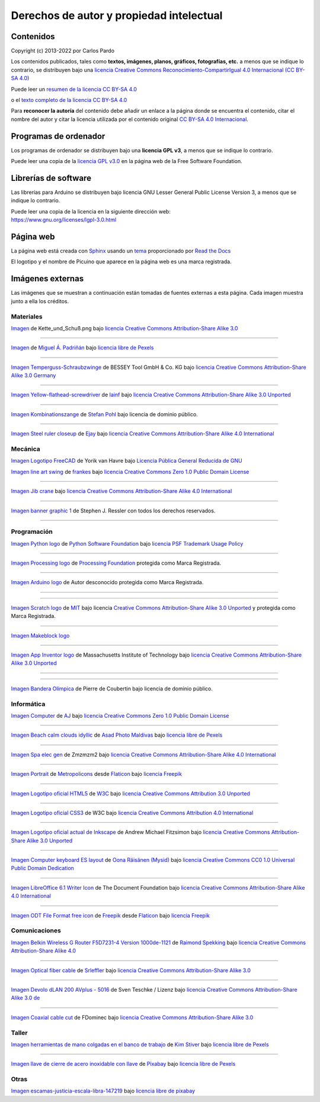 ﻿
.. _legal-atribution:

Derechos de autor y propiedad intelectual
=========================================

Contenidos
----------

Copyright (c) 2013-2022 por Carlos Pardo
   
Los contenidos publicados, tales como **textos, imágenes,
planos, gráficos, fotografías, etc.** a menos que se 
indique lo contrario, se distribuyen bajo una 
`licencia Creative Commons 
Reconocimiento-CompartirIgual 4.0 Internacional 
(CC BY-SA 4.0) 
<https://creativecommons.org/licenses/by-sa/4.0/deed.es>`__

Puede leer un `resumen de la licencia CC BY-SA 4.0 
<https://creativecommons.org/licenses/by-sa/4.0/deed.es>`_

o el `texto completo de la licencia CC BY-SA 4.0
<https://creativecommons.org/licenses/by-sa/4.0/legalcode.es>`_

Para **reconocer la autoría** del contenido debe añadir un enlace 
a la página donde se encuentra el contenido, citar el nombre del
autor y citar la licencia utilizada por el contenido original
`CC BY-SA 4.0 Internacional <https://creativecommons.org/licenses/by-sa/4.0/deed.es>`__.


Programas de ordenador
----------------------

Los programas de ordenador se distribuyen bajo una
**licencia GPL v3**, a menos que se indique lo contrario.

Puede leer una copia de la `licencia GPL v3.0
<https://www.gnu.org/licenses/gpl-3.0.html>`_ 
en la página web de la Free Software Foundation.


Librerías de software
---------------------

Las librerías para Arduino se distribuyen bajo licencia 
GNU Lesser General Public License Version 3, 
a menos que se indique lo contrario.

|  Puede leer una copia de la licencia en la siguiente dirección web:
|  https://www.gnu.org/licenses/lgpl-3.0.html


Página web
----------
La página web está creada con `Sphinx <http://sphinx-doc.org/>`__
usando un `tema <https://github.com/rtfd/sphinx_rtd_theme>`__ 
proporcionado por `Read the Docs <https://readthedocs.org/>`__

El logotipo y el nombre de Picuino que aparece en la página web
es una marca registrada.

.. image:: ../_static/logo-picuino-bgblue.png
   :width: 240px


Imágenes externas
-----------------
Las imágenes que se muestran a continuación están tomadas de fuentes
externas a esta página. Cada imagen muestra junto a ella los créditos.



Materiales
^^^^^^^^^^

.. image:: material/_thumbs/trama-urdimbre.png
   :width: 120px

`Imagen <https://commons.wikimedia.org/wiki/File:Kette_und_Schu%C3%9F_num_col.png>`__
de Kette_und_Schuß.png
bajo `licencia Creative Commons Attribution-Share Alike 3.0 <https://creativecommons.org/licenses/by-sa/3.0/deed.en>`__

----
      
.. image:: material/_thumbs/material-wall.jpg
   :width: 120px

`Imagen <https://www.pexels.com/photo/abstract-architecture-background-brick-194096/>`__
de `Miguel Á. Padriñán <https://www.pexels.com/@padrinan>`__
bajo `licencia libre de Pexels <https://www.pexels.com/license/>`__

----

.. image:: material/_thumbs/sargento.jpg
	:width: 120px

`Imagen Temperguss-Schraubzwinge <https://commons.wikimedia.org/wiki/File:Temperguss-Schraubzwinge.jpg>`__
de BESSEY Tool GmbH & Co. KG
bajo `licencia Creative Commons Attribution-Share Alike 3.0 Germany <https://creativecommons.org/licenses/by-sa/3.0/de/deed.en>`__

----

.. image:: material/_thumbs/destornillador.jpg
	:width: 120px

`Imagen Yellow-flathead-screwdriver <https://commons.wikimedia.org/wiki/File:Temperguss-Schraubzwinge.jpg>`__
de `Iainf <https://commons.wikimedia.org/wiki/User:Iainf>`__
bajo `licencia Creative Commons Attribution-Share Alike 3.0 Unported <https://creativecommons.org/licenses/by-sa/3.0/deed.en>`__

----

.. image:: material/_thumbs/alicates.jpg
	:width: 120px

`Imagen Kombinationszange <https://commons.wikimedia.org/wiki/File:Kombinationszange.jpg>`__
de `Stefan Pohl <https://de.wikipedia.org/wiki/Benutzer:StefanPohl>`__
bajo licencia de dominio público.


----

.. image:: material/_thumbs/regla-metal.jpg
	:width: 120px
	:target: https://commons.wikimedia.org/wiki/File:Steel_ruler_closeup.jpg

`Imagen Steel ruler closeup <https://commons.wikimedia.org/wiki/File:Steel_ruler_closeup.jpg>`__
de `Ejay <https://commons.wikimedia.org/wiki/User:Ejay>`__
bajo `licencia Creative Commons Attribution-Share Alike 4.0 International <https://creativecommons.org/licenses/by-sa/4.0/>`__



Mecánica
^^^^^^^^

.. image:: freecad/_images/freecad-logo.png
   :width: 120px

`Imagen Logotipo FreeCAD <https://es.m.wikipedia.org/wiki/Archivo:FreeCAD-logo.svg>`__
de Yorik van Havre
bajo `Licencia Pública General Reducida de GNU <https://en.wikipedia.org/wiki/es:GNU_Lesser_General_Public_License>`__


.. image:: mecan/_images/mecan-columpio.png
   :width: 120px

`Imagen line art swing <https://openclipart.org/detail/216037/swing-lineart>`__
de `frankes <https://openclipart.org/artist/frankes>`__
bajo `licencia Creative Commons Zero 1.0 Public Domain License <http://creativecommons.org/publicdomain/zero/1.0/>`__

----

.. image:: mecan/_images/mecan-jib-crane.jpg
   :width: 120px

`Imagen Jib crane <https://commons.wikimedia.org/wiki/File:Jib_crane.jpg>`__
bajo `licencia Creative Commons Attribution-Share Alike 4.0 International <https://creativecommons.org/licenses/by-sa/4.0/deed.en>`__

----

.. image:: mecan/_images/mecan-bridge-designer-01tb.jpg
   :width: 120px
   :target: http://bridgedesigner.org/

`Imagen banner graphic 1 <http://bridgedesigner.org/>`__
de Stephen J. Ressler con todos los derechos reservados.

----



Programación
^^^^^^^^^^^^

.. image:: prog/_images/python-logo.png
   :width: 120px

`Imagen Python logo <https://commons.wikimedia.org/wiki/File:Python-logo-notext.svg>`__
de `Python Software Foundation <https://www.python.org/community/logos/>`__
bajo `licencia PSF Trademark Usage Policy <https://www.python.org/psf/trademarks/>`__

----

.. image:: prog/_images/processing-logo.png
   :width: 120px

`Imagen Processing logo <https://de.wikipedia.org/wiki/Datei:Processing_Logo_Clipped.svg>`__
de `Processing Foundation <https://processingfoundation.org/>`__
protegida como Marca Registrada.

----

.. image:: prog/_images/arduino-logo.png
   :width: 120px

`Imagen Arduino logo <https://commons.wikimedia.org/wiki/File:Arduino_Logo.svg>`__
de Autor desconocido
protegida como Marca Registrada.

----

.. image:: prog/_images/codeorg-logo.png
   :width: 120px
   :target: https://support.code.org/hc/en-us/articles/115001319312-Setting-up-sections-with-Google-Classroom-or-Clever?mobile_site=true

----

.. image:: prog/_images/scratch-logo.png
   :width: 120px

`Imagen Scratch logo <https://commons.wikimedia.org/wiki/File:Scratch_Logo.svg>`__
de `MIT <http://info.scratch.mit.edu/Community_Guidelines>`__
bajo licencia `Creative Commons Attribution-Share Alike 3.0 Unported <https://creativecommons.org/licenses/by-sa/3.0/deed.en>`__
y protegida como Marca Registrada.

----

.. image:: prog/_images/mblock-logo.png
   :width: 120px

`Imagen Makeblock logo <https://mblock.makeblock.com/en-us/download//>`__

----

.. image:: prog/_images/appinventor-logo.png
   :width: 120px

`Imagen App Inventor logo <https://commons.wikimedia.org/wiki/File:Mit_app_inventor.png>`__
de Massachusetts Institute of Technology
bajo `licencia Creative Commons Attribution-Share Alike 3.0 Unported <https://creativecommons.org/licenses/by-sa/3.0/deed.en>`__

----

.. image:: prog/_images/applab-logo.png
   :width: 120px
   :target: https://code.org/educate/applab

----

.. image:: scratch3/_images/scratch3-p11-olympic-flag.png
	:width: 120px

`Imagen Bandera Olímpica <https://commons.wikimedia.org/wiki/File:Olympic_flag.svg>`__
de Pierre de Coubertin
bajo licencia de dominio público.



Informática
^^^^^^^^^^^

.. image:: informatica/_thumbs/informatica-computer.png
	:width: 120px

`Imagen Computer <https://openclipart.org/detail/17924/computer>`__ 
de `AJ <https://openclipart.org/artist/AJ>`__
bajo `licencia Creative Commons Zero 1.0 Public Domain License <http://creativecommons.org/publicdomain/zero/1.0/>`__

----

.. image:: html/_thumbs/beach-01.jpg
	:width: 120px

`Imagen Beach calm clouds idyllic <https://www.pexels.com/photo/beach-calm-clouds-idyllic-457882/>`__
de `Asad Photo Maldivas <https://www.pexels.com/@asadphotography>`__
bajo `licencia libre de Pexels <https://www.pexels.com/license/>`__

----

.. image:: html/_thumbs/chart-01.png
	:width: 120px

`Imagen Spa elec gen <https://commons.wikimedia.org/wiki/File:Spa_elec_gen.PNG>`__
de Zmzmzm2
bajo `licencia Creative Commons Attribution-Share Alike 4.0 International <https://creativecommons.org/licenses/by-sa/4.0/deed.en>`__

----

.. image:: html/_thumbs/portrait.png
	:width: 120px

`Imagen Portrait <https://www.flaticon.com/free-icon/portrait_175062>`__
de `Metropolicons <https://www.flaticon.com/authors/metropolicons>`__
desde `Flaticon <https://www.flaticon.com/>`__
bajo `licencia Freepik <https://www.freepikcompany.com/legal#nav-flaticon>`__

----

.. image:: html/_thumbs/html5-logo.png
	:width: 120px
	
`Imagen Logotipo oficial HTML5 <https://commons.wikimedia.org/wiki/File:HTML5_logo_and_wordmark.svg>`__
de `W3C <http://www.w3.org/html/logo/index.html>`__
bajo `licencia Creative Commons Attribution 3.0 Unported <https://creativecommons.org/licenses/by/3.0/deed.en>`__

----

.. image:: css/_thumbs/css3-logo.png
	:width: 120px

`Imagen Logotipo oficial CSS3 <https://commons.wikimedia.org/wiki/File:CSS.3.svg>`__
de W3C
bajo `licencia Creative Commons Attribution 4.0 International <https://creativecommons.org/licenses/by-sa/4.0/deed.en>`__

----

.. image:: inkscape/_images/inkscape-logo.png
   :width: 120px
   
`Imagen Logotipo oficial actual de Inkscape <https://commons.wikimedia.org/wiki/File:Inkscape_Logo.svg>`__ 
de Andrew Michael Fitzsimon
bajo `licencia Creative Commons Attribution-Share Alike 3.0 Unported <https://creativecommons.org/licenses/by-sa/3.0/deed.en>`__

----

.. image:: writer/_images/writer-keyboard-480.png
   :width: 120px
   :target: https://commons.wikimedia.org/wiki/File:Computer_keyboard_ES_layout.svg

`Imagen Computer keyboard ES layout <https://commons.wikimedia.org/wiki/File:Computer_keyboard_ES_layout.svg>`__
de `Oona Räisänen (Mysid) <https://en.wikipedia.org/wiki/User:Mysid>`__
bajo `licencia Creative Commons CC0 1.0 Universal Public Domain Dedication <https://creativecommons.org/publicdomain/zero/1.0/deed.en>`__

----

.. image:: writer/_images/writer-logo.png
   :width: 120px

`Imagen LibreOffice 6.1 Writer Icon <https://commons.wikimedia.org/wiki/File:LibreOffice_6.1_Writer_Icon.svg>`__
de The Document Foundation
bajo `licencia Creative Commons Attribution-Share Alike 4.0 International <https://creativecommons.org/licenses/by-sa/4.0/deed.en>`__

----

.. image:: writer/_images/writer-odt-file.png
   :width: 120px

`Imagen ODT File Format free icon <https://www.flaticon.com/free-icon/odt-file-format_28832>`__
de `Freepik <https://www.freepik.com>`__ 
desde `Flaticon <https://www.flaticon.com/>`__ 
bajo `licencia Freepik <https://www.freepikcompany.com/legal#nav-flaticon>`__



Comunicaciones
^^^^^^^^^^^^^^

.. image:: comm/_thumbs/comm-punto-acceso.jpg
   :width: 120

`Imagen Belkin Wireless G Router F5D7231-4 Version 1000de-1121
<https://commons.wikimedia.org/wiki/File:Belkin_Wireless_G_Router_F5D7231-4_Version_1000de-1121.jpg>`__
de `Raimond Spekking <https://commons.wikimedia.org/wiki/User:Raymond>`__
bajo `licencia Creative Commons Attribution-Share Alike 4.0 <https://creativecommons.org/licenses/by-sa/4.0/>`__

----

.. image:: comm/_thumbs/comm-optical-fiber.jpg
   :width: 120

`Imagen Optical fiber cable
<https://commons.wikimedia.org/wiki/File:Optical_fiber_cable.jpg>`__
de `Srleffler <https://commons.wikimedia.org/wiki/User:Srleffler>`__
bajo `licencia Creative Commons Attribution-Share Alike 3.0 <https://creativecommons.org/licenses/by-sa/3.0/deed.en>`__

----

.. image:: comm/_thumbs/comm-plc-terminal.jpg
   :width: 120

`Imagen Devolo dLAN 200 AVplus - 5016
<https://commons.wikimedia.org/wiki/File:2016-08-17_Devolo_dLAN_200_AVplus_-_5016.jpg>`__
de Sven Teschke / Lizenz
bajo `licencia Creative Commons Attribution-Share Alike 3.0 de <https://creativecommons.org/licenses/by-sa/3.0/de/>`__

----

.. image:: comm/_thumbs/comm-cable-coaxial.jpg
   :width: 120

`Imagen Coaxial cable cut
<https://commons.wikimedia.org/wiki/File:Coaxial_cable_cut.jpg>`__
de FDominec
bajo `licencia Creative Commons Attribution-Share Alike 3.0 <https://creativecommons.org/licenses/by-sa/3.0/>`__


Taller
^^^^^^

.. image:: taller/_thumbs/taller-herramientas.jpg
   :width: 120px
   
`Imagen herramientas de mano colgadas en el banco de trabajo <https://www.pexels.com/es-es/foto/herramientas-de-mano-colgadas-en-el-banco-de-trabajo-909256/>`__ 
de `Kim Stiver <https://www.pexels.com/es-es/@wordsurfer>`__
bajo `licencia libre de Pexels <https://www.pexels.com/license/>`__

----

.. image:: taller/_thumbs/taller-herramientas-02.jpg
   :width: 120px
   
`Imagen llave de cierre de acero inoxidable con llave <https://www.pexels.com/es-es/foto/llave-de-cierre-de-acero-inoxidable-con-llave-210881/>`__ 
de `Pixabay <https://www.pexels.com/es-es/@pixabay>`__
bajo `licencia libre de Pexels <https://www.pexels.com/license/>`__


Otras
^^^^^

.. image:: ley/_thumbs/balanza.png
   :width: 120

`Imagen escamas-justicia-escala-libra-147219 <https://pixabay.com/es/vectors/escamas-justicia-escala-libra-147219/>`__
bajo `licencia libre de pixabay <https://pixabay.com/es/service/license/>`__

